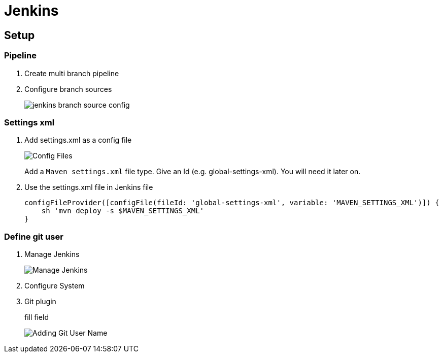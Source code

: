 = Jenkins

== Setup

=== Pipeline
. Create multi branch pipeline
. Configure branch sources
+
image::jenkins/branch-souces.png[jenkins branch source config]

=== Settings xml

. Add settings.xml as a config file
+
image::jenkins/config-file.png[Config Files]
+
Add a `Maven settings.xml` file type.
Give an Id (e.g. global-settings-xml).
You will need it later on.

. Use the settings.xml file in Jenkins file
+
    configFileProvider([configFile(fileId: 'global-settings-xml', variable: 'MAVEN_SETTINGS_XML')]) {
        sh 'mvn deploy -s $MAVEN_SETTINGS_XML'
    }

=== Define git user

. Manage Jenkins
+
image::jenkins/manage-jenkins.png[Manage Jenkins]
. Configure System
. Git plugin
+
fill field
+
image::jenkins/git-user-name.png[Adding Git User Name]